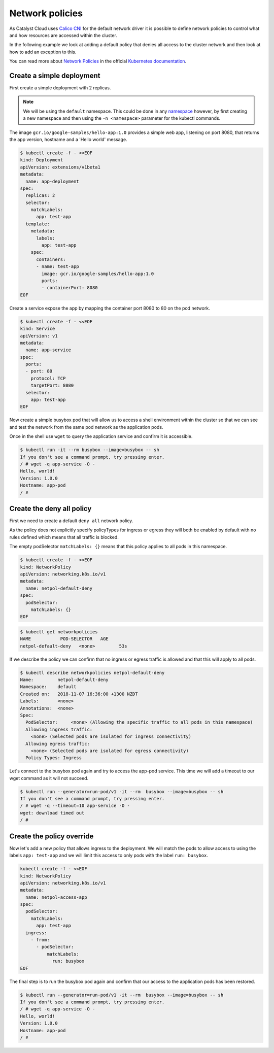 ################
Network policies
################

As Catalyst Cloud uses `Calico CNI`_ for the default network driver it is
possible to define network policies to control what and how resources are
accessed within the cluster.

In the following example we look at adding a default policy that denies all
access to the cluster network and then look at how to add an exception to
this.

You can read more about `Network Policies`_ in the official `Kubernetes documentation`_.


.. _`Calico CNI`: https://docs.tigera.io/calico/latest/about/
.. _`Network Policies`: https://kubernetes.io/docs/concepts/services-networking/network-policies/
.. _`Kubernetes documentation`: https://kubernetes.io/docs/home/

**************************
Create a simple deployment
**************************

First create a simple deployment with 2 replicas.

.. Note::

  We will be using the ``default`` namespace. This could be done in any
  `namespace`_ however, by first creating a new namespace and then using the
  ``-n <namespace>`` parameter for the kubectl commands.

.. _`namespace`: https://kubernetes.io/docs/concepts/overview/working-with-objects/namespaces/

The image ``gcr.io/google-samples/hello-app:1.0`` provides a simple web app, listening
on port 8080, that returns the app version, hostname and a 'Hello world'
message.

.. code-block:: bash

  $ kubectl create -f - <<EOF
  kind: Deployment
  apiVersion: extensions/v1beta1
  metadata:
    name: app-deployment
  spec:
    replicas: 2
    selector:
      matchLabels:
        app: test-app
    template:
      metadata:
        labels:
          app: test-app
      spec:
        containers:
        - name: test-app
          image: gcr.io/google-samples/hello-app:1.0
          ports:
          - containerPort: 8080
  EOF

Create a service expose the app by mapping the container port 8080 to 80 on
the pod network.

.. code-block:: bash

  $ kubectl create -f - <<EOF
  kind: Service
  apiVersion: v1
  metadata:
    name: app-service
  spec:
    ports:
    - port: 80
      protocol: TCP
      targetPort: 8080
    selector:
      app: test-app
  EOF


Now create a simple busybox pod that will allow us to access a shell
environment within the cluster so that we can see and test the network from
the same pod network as the application pods.

Once in the shell use ``wget`` to query the application service and confirm it
is accessible.

.. code-block:: text

  $ kubectl run -it --rm busybox --image=busybox -- sh
  If you don't see a command prompt, try pressing enter.
  / # wget -q app-service -O -
  Hello, world!
  Version: 1.0.0
  Hostname: app-pod
  / #

**************************
Create the deny all policy
**************************

First we need to create a default ``deny all`` network policy.

As the policy does not explicitly specify policyTypes for ingress or egress
they will both be enabled by default with no rules defined which means that
all traffic is blocked.

The empty podSelector ``matchLabels: {}`` means that this policy applies to all
pods in this namespace.

.. code-block:: bash

  $ kubectl create -f - <<EOF
  kind: NetworkPolicy
  apiVersion: networking.k8s.io/v1
  metadata:
    name: netpol-default-deny
  spec:
    podSelector:
      matchLabels: {}
  EOF

.. code-block:: bash

  $ kubectl get networkpolicies
  NAME           POD-SELECTOR   AGE
  netpol-default-deny   <none>         53s

If we describe the policy we can confirm that no ingress or egress traffic is
allowed and that this will apply to all pods.

.. code-block:: bash

  $ kubectl describe networkpolicies netpol-default-deny
  Name:         netpol-default-deny
  Namespace:    default
  Created on:   2018-11-07 16:36:00 +1300 NZDT
  Labels:       <none>
  Annotations:  <none>
  Spec:
    PodSelector:     <none> (Allowing the specific traffic to all pods in this namespace)
    Allowing ingress traffic:
      <none> (Selected pods are isolated for ingress connectivity)
    Allowing egress traffic:
      <none> (Selected pods are isolated for egress connectivity)
    Policy Types: Ingress

Let's connect to the busybox pod again and try to access the app-pod service.
This time we will add a timeout to our wget command as it will not succeed.

.. code-block:: text

  $ kubectl run --generator=run-pod/v1 -it --rm  busybox --image=busybox -- sh
  If you don't see a command prompt, try pressing enter.
  / # wget -q --timeout=10 app-service -O -
  wget: download timed out
  / #

**************************
Create the policy override
**************************

Now let's add a new policy that allows ingress to the deployment. We will
match the pods to allow access to using the labels ``app: test-app`` and we
will limit this access to only pods with the label ``run: busybox``.

.. code-block:: bash

  kubectl create -f - <<EOF
  kind: NetworkPolicy
  apiVersion: networking.k8s.io/v1
  metadata:
    name: netpol-access-app
  spec:
    podSelector:
      matchLabels:
        app: test-app
    ingress:
      - from:
        - podSelector:
            matchLabels:
              run: busybox
  EOF


The final step is to run the busybox pod again and confirm that our access to
the application pods has been restored.

.. code-block:: text

  $ kubectl run --generator=run-pod/v1 -it --rm  busybox --image=busybox -- sh
  If you don't see a command prompt, try pressing enter.
  / # wget -q app-service -O -
  Hello, world!
  Version: 1.0.0
  Hostname: app-pod
  / #
